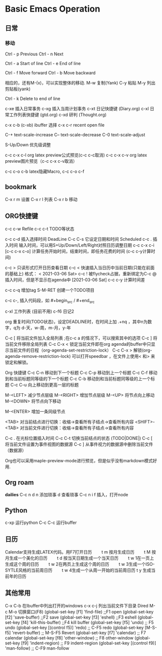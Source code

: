 * Basic Emacs Operation

** 日常

*** 移动
   Ctrl - p Previous
   Ctrl - n Next

   Ctrl - a Start of line
   Ctrl - e End of line

   Ctrl - f Move forward
   Ctrl - b Move backward

   相应的，还有M-(x)，可以实现整体的移动.
   M-w 复制(Yank)
   C-y 粘贴
   M-y 列出剪贴板(yank)
   
   Ctrl - k Delete to end of line

  c-xe 插入日常事务
  c-xg 插入当周计划事务
  c-xt 日记快捷键 (Diary.org)
  c-xl 日常工作列表快捷键 (gtd.org)
  c-xd 研判 (Thought.org)
  
  c-x c-b (c-xb) ibuffer 选择
  c-x c-r recent open file

  C-+   text-scale-increase
  C--   text-scale-decrease
  C-0   text-scale-adjust
  
  S-Up/Down 优先级调整

  c-c c-x c-l org latex preview公式预览(c-c c-c取消)
  c-c c-x c-v org latex preview图片预览（c-c c-x c-v取消）
 
  c-c c-o c-b latex隐藏Macro, c-c c-o c-f

** bookmark
   C-x r m 设置
   C-x r l 列表
   C-x r b 移动

** ORG快捷键
  c-c c-w Refile
  c-c c-t TODO等状态
  
  c-c c-d 插入选择时间 DeadLine
  C-c C-s 它设定日期和时间 Scheduled
  c-c . 插入时间 输入时间，可以用S+Up/Down/Left/Right对照日历调整日期    
  c-c c-x c-i [c-c c-x c-o] 计算任务开始时间，结束时间，即任务花费的时间 (c-c c-y计算时间)


  c-c > 只读形式打开日历查看日期       
  c-c < 快速插入当日历中当前日期(只能在前面的基础上) 格式： < 2021-03-06 Sat>
  c-c ! 被flycheck占据，重新绑定为C-c @ 插入时间，但是不显示在agenda中  [2021-03-06 Sat]  
  c-c c-y 计算时间差 


  
  c-c c-q 增加tag
  S-M-RET 创建一个TODO项目

  c-c c-, 插入代码段，如   #+begin_src /  #+end_src

  c-xl 工作列表 (目前不用)
  c-f6 日记2

  org 重复时间(TODO状态)，设定DEADLINE时，在时间上加 .+nq ，其中n为数字，q为 d-天，w-周，m-月，y-年

  C-c [	将当前文件加入全局列表 ;在c-c a 的情况下，可以搜索其中的选项
  C-c ]	将当前文件移除全局列表
  C-c C-x <	锁定当前文件即在org agenda的buffer中只显示当前文件的日程（org-agenda-set-restriction-lock）
  C-c C-x >	解锁(org-agenda-remove-restriction-lock)
  可以打开speedbar ，在文件上使用< 和> 来锁定和解锁。
  
  Org 快捷键
  C-c C-n 移动到下一个标题   C-c C-p 移动到上一个标题
  C-c C-f 移动到和当前标题同等级的下一个标题 C-c C-b 移动到和当前标题同等级的上一个标题
  C-c C-u 向上移动到更高一层的标题

  M-<LEFT>    减少节点层级    M-<RIGHT>    增加节点层级    
  M-<UP>    将节点向上移动    M-<DOWN>    将节点向下移动    

  M-<ENTER>    增加一条同级节点    

  <TAB>    对当前结点进行切换：收缩→查看所有子结点→查看所有内容    
  <SHIFT>-<TAB>    对当前文件进行切换：收缩→查看所有子结点→查看所有内容    

  C-c .    在光标位置插入时间    
  C-c C-t    切换当前结点的状态 (TODO|DONE|)    
  C-c [    将当前文件设置为事件视图的数据源   C-c ]    从事件视力的数据源中删除当前文件（数据源）    


  Org也可以采用maple-preview-mode进行预览，但是似乎没有markdown模式好用.
  
** Org roam
   *dailies*
   C-c n d
       n  添加琐事
       d  查看琐事
   C-c n i f 插入，打开node    

** Python
  c-xp 运行python
  C-c C-c 运行buffer

** 日历
   Calendar支持生成LATEX代码。用F7打开日历
   　　t m 按月生成日历
   　　t M 按月生成一个美化的日历
   　　t d 按当天日期生成一个当天日历
   　　t w 1在一页上生成这个周的日历
   　　t w 2在两页上生成这个周的日历
   　　t w 3生成一个ISO-SYTLE风格的当前周日历
   　　t w 4生成一个从周一开始的当前周日历
      t y 生成当前年的日历

** 其他常用

      C-x C-b 在Ibuffer中列出打开的windows
      c-x c-j 列出当前文件下目录 Dired
      M-c M-o 切换窗口(F8)
      (global-set-key [f1] 'find-file)        ;;F1 open
      (global-set-key [f2] 'save-buffer)      ;;F2 save
      (global-set-key [f3] 'eshell)           ;;F3 eshell
      (global-set-key [f4] 'kill-this-buffer) ;;F4 kill buffer
      (global-set-key [f5] 'undo)              ;; F5 undo
      (global-set-key [(control f5)] 'redo)        ;; C-F5 redo
      (global-set-key [M-S-f5] 'revert-buffer)     ;; M-S-F5 Revert
      (global-set-key [f7] 'calendar)              ;; F7 calendar
      (global-set-key [f8] 'other-window)          ;; F8 other-window
      (global-set-key [f9] 'indent-region)         ;; F9 indent-region
      (global-set-key [(control f9)] 'man-follow)  ;; C-F9 man-follow
